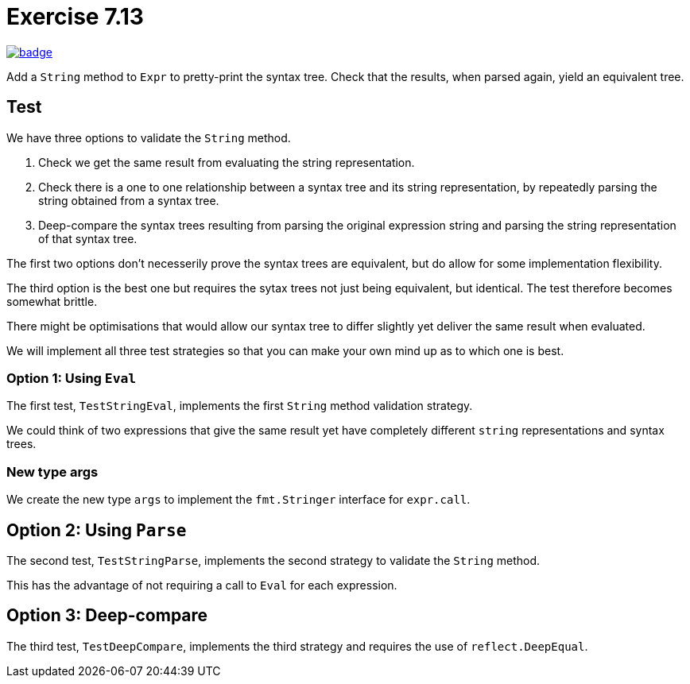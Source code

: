 :chapter: 7
:exercise: 13
:url-base: https://github.com/fenegroni/TGPL-exercise-solutions
:url-workflow: {url-base}/workflows/Exercise {chapter}.{exercise}
:url-action: {url-base}/actions/workflows/ch{chapter}ex{exercise}.yml
:img-badge: image:{url-workflow}/badge.svg?branch=main[link={url-action}]

= Exercise {chapter}.{exercise}

{img-badge}

Add a `String` method to `Expr` to pretty-print the syntax tree.
Check that the results, when parsed again, yield an equivalent tree.

== Test

We have three options to validate the `String` method.

1. Check we get the same result from evaluating the string representation.

2. Check there is a one to one relationship between a syntax tree
and its string representation, by repeatedly parsing the string
obtained from a syntax tree.

3. Deep-compare the syntax trees resulting from
parsing the original expression string
and parsing the string representation of that syntax tree.

The first two options don't necesserily prove
the syntax trees are equivalent,
but do allow for some implementation flexibility.

The third option is the best one
but requires the sytax trees not just being equivalent,
but identical.
The test therefore becomes somewhat brittle.

There might be optimisations that would allow our syntax tree
to differ slightly yet deliver the same result when evaluated.

We will implement all three test strategies
so that you can make your own mind up
as to which one is best.


=== Option 1: Using `Eval`

The first test, `TestStringEval`, implements
the first `String` method validation strategy.

We could think of two expressions that give the same result
yet have completely different `string` representations and syntax trees.


=== New type args

We create the new type `args`
to implement the `fmt.Stringer` interface for `expr.call`.


== Option 2: Using `Parse`

The second test, `TestStringParse`, implements the second strategy
to validate the `String` method.

This has the advantage of
not requiring a call to `Eval` for each expression.


== Option 3: Deep-compare

The third test, `TestDeepCompare`, implements the third strategy
and requires the use of `reflect.DeepEqual`.
